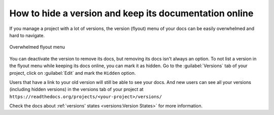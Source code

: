 How to hide a version and keep its documentation online
=======================================================

If you manage a project with a lot of versions,
the version (flyout) menu of your docs can be easily overwhelmed and hard to navigate.

.. figure::  /_static/images/guides/flyout-overwhelmed.png
   :align: center

   Overwhelmed flyout menu

You can deactivate the version to remove its docs,
but removing its docs isn't always an option.
To not list a version in the flyout menu while keeping its docs online, you can mark it as hidden.
Go to the :guilabel:`Versions` tab of your project, click on :guilabel:`Edit` and mark the ``Hidden`` option.

Users that have a link to your old version will still be able to see your docs.
And new users can see all your versions (including hidden versions) in the versions tab of your project at ``https://readthedocs.org/projects/<your-project>/versions/``

Check the docs about :ref:`versions' states <versions:Version States>` for more information.
